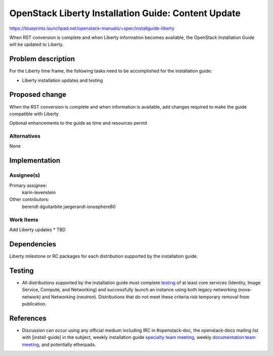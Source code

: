 ..
 This work is licensed under a Creative Commons Attribution 3.0 Unported
 License.

 http://creativecommons.org/licenses/by/3.0/legalcode

====================================================
OpenStack Liberty Installation Guide: Content Update
====================================================

https://blueprints.launchpad.net/openstack-manuals/+spec/installguide-liberty

When RST conversion is complete and when Liberty information becomes
available, the OpenStack Installation Guide will be updated to
Liberty.


Problem description
===================

For the Liberty time frame, the following tasks need to be accomplished for
the installation guide:

* Liberty installation updates and testing


Proposed change
===============

When the RST conversion is complete and when information is available, add
changes required to make the guide compatible with Liberty

Optional enhancements to the guide as time and resources permit


Alternatives
------------

None

Implementation
==============

Assignee(s)
-----------

Primary assignee:
  karin-levenstein

Other contributors:
  berendt
  dguitarbite
  jaegerandi
  ionosphere80

Work Items
----------

Add Liberty updates
* TBD


Dependencies
============

Liberty milestone or RC packages for each distribution supported by the
installation guide.


Testing
=======

* All distributions supported by the installation guide must complete
  `testing`_ of at least core services (Identity, Image Service, Compute,
  and Networking) and successfully launch an instance using both legacy
  networking (nova-network) and Networking (neutron). Distributions that
  do not meet these criteria risk temporary removal from publication.

.. _`testing`: https://wiki.openstack.org/wiki/KiloDocTesting

References
==========

* Discussion can occur using any official medium including IRC in
  #openstack-doc, the openstack-docs mailing list with [install-guide]
  in the subject, weekly installation guide `specialty team meeting`_,
  weekly `documentation team meeting`_, and potentially etherpads.

.. _`specialty team meeting`: https://wiki.openstack.org/wiki/Documentation/InstallGuide

.. _`documentation team meeting`: https://wiki.openstack.org/wiki/Meetings/DocTeamMeeting

.. _`Liberty blueprint discussion`: https://etherpad.openstack.org/p/Documentation__Blueprint_Work_Session


